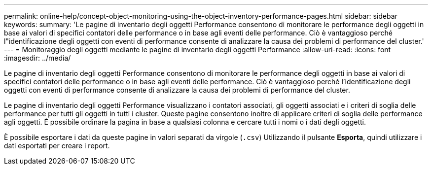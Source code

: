 ---
permalink: online-help/concept-object-monitoring-using-the-object-inventory-performance-pages.html 
sidebar: sidebar 
keywords:  
summary: 'Le pagine di inventario degli oggetti Performance consentono di monitorare le performance degli oggetti in base ai valori di specifici contatori delle performance o in base agli eventi delle performance. Ciò è vantaggioso perché l"identificazione degli oggetti con eventi di performance consente di analizzare la causa dei problemi di performance del cluster.' 
---
= Monitoraggio degli oggetti mediante le pagine di inventario degli oggetti Performance
:allow-uri-read: 
:icons: font
:imagesdir: ../media/


[role="lead"]
Le pagine di inventario degli oggetti Performance consentono di monitorare le performance degli oggetti in base ai valori di specifici contatori delle performance o in base agli eventi delle performance. Ciò è vantaggioso perché l'identificazione degli oggetti con eventi di performance consente di analizzare la causa dei problemi di performance del cluster.

Le pagine di inventario degli oggetti Performance visualizzano i contatori associati, gli oggetti associati e i criteri di soglia delle performance per tutti gli oggetti in tutti i cluster. Queste pagine consentono inoltre di applicare criteri di soglia delle performance agli oggetti. È possibile ordinare la pagina in base a qualsiasi colonna e cercare tutti i nomi o i dati degli oggetti.

È possibile esportare i dati da queste pagine in valori separati da virgole (`.csv`) Utilizzando il pulsante *Esporta*, quindi utilizzare i dati esportati per creare i report.
